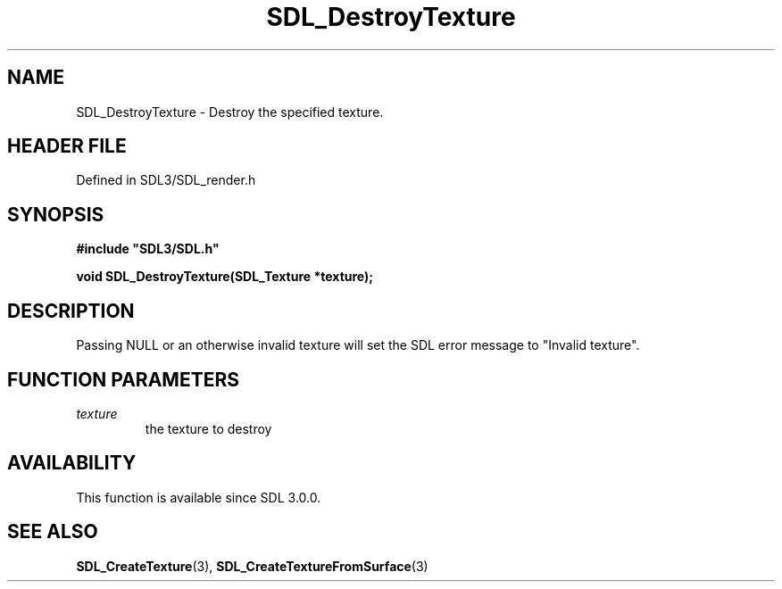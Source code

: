 .\" This manpage content is licensed under Creative Commons
.\"  Attribution 4.0 International (CC BY 4.0)
.\"   https://creativecommons.org/licenses/by/4.0/
.\" This manpage was generated from SDL's wiki page for SDL_DestroyTexture:
.\"   https://wiki.libsdl.org/SDL_DestroyTexture
.\" Generated with SDL/build-scripts/wikiheaders.pl
.\"  revision SDL-prerelease-3.1.1-227-gd42d66149
.\" Please report issues in this manpage's content at:
.\"   https://github.com/libsdl-org/sdlwiki/issues/new
.\" Please report issues in the generation of this manpage from the wiki at:
.\"   https://github.com/libsdl-org/SDL/issues/new?title=Misgenerated%20manpage%20for%20SDL_DestroyTexture
.\" SDL can be found at https://libsdl.org/
.de URL
\$2 \(laURL: \$1 \(ra\$3
..
.if \n[.g] .mso www.tmac
.TH SDL_DestroyTexture 3 "SDL 3.1.1" "SDL" "SDL3 FUNCTIONS"
.SH NAME
SDL_DestroyTexture \- Destroy the specified texture\[char46]
.SH HEADER FILE
Defined in SDL3/SDL_render\[char46]h

.SH SYNOPSIS
.nf
.B #include \(dqSDL3/SDL.h\(dq
.PP
.BI "void SDL_DestroyTexture(SDL_Texture *texture);
.fi
.SH DESCRIPTION
Passing NULL or an otherwise invalid texture will set the SDL error message
to "Invalid texture"\[char46]

.SH FUNCTION PARAMETERS
.TP
.I texture
the texture to destroy
.SH AVAILABILITY
This function is available since SDL 3\[char46]0\[char46]0\[char46]

.SH SEE ALSO
.BR SDL_CreateTexture (3),
.BR SDL_CreateTextureFromSurface (3)
